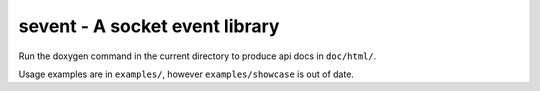 sevent - A socket event library
===============================

Run the doxygen command in the current directory to produce api docs in ``doc/html/``.

Usage examples are in ``examples/``, however ``examples/showcase`` is out of date.

